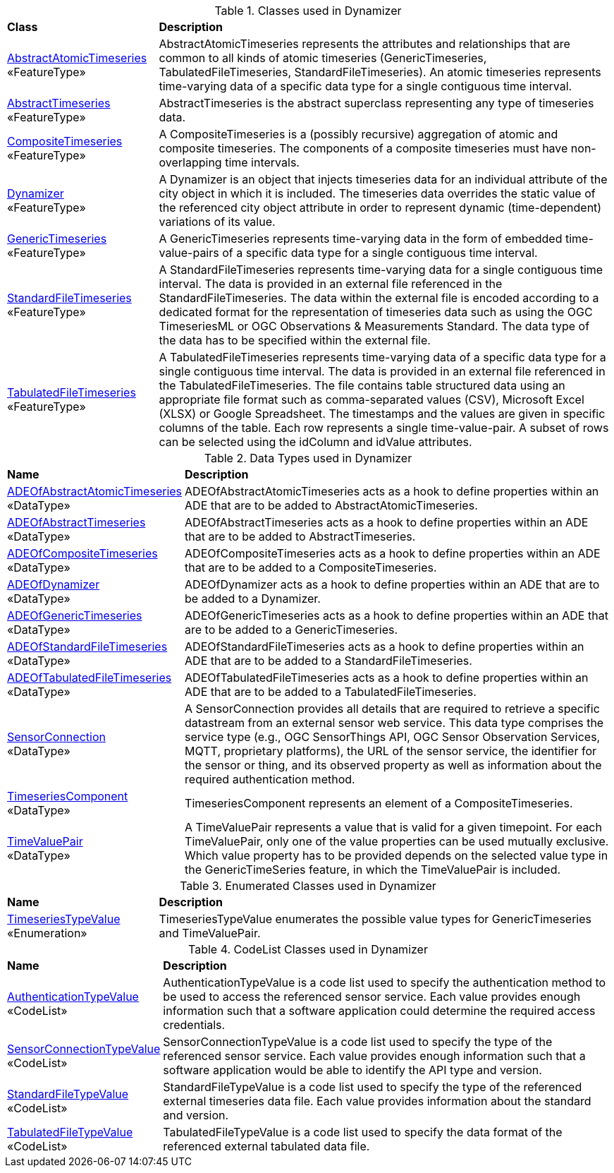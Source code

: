 [[Dynamizer-class-table]]
.Classes used in Dynamizer
[cols="2,6",options="headers"]
|===
^|*Class* ^|*Description*
|<<AbstractAtomicTimeseries-section,AbstractAtomicTimeseries>> +
 «FeatureType»  |AbstractAtomicTimeseries represents the attributes and relationships that are common to all kinds of atomic timeseries (GenericTimeseries, TabulatedFileTimeseries, StandardFileTimeseries). An atomic timeseries represents time-varying data of a specific data type for a single contiguous time interval.
|<<AbstractTimeseries-section,AbstractTimeseries>> +
 «FeatureType»  |AbstractTimeseries is the abstract superclass representing any type of timeseries data.
|<<CompositeTimeseries-section,CompositeTimeseries>> +
 «FeatureType»  |A CompositeTimeseries is a (possibly recursive) aggregation of atomic and composite timeseries. The components of a composite timeseries must have non-overlapping time intervals.
|<<Dynamizer-section,Dynamizer>> +
 «FeatureType»  |A Dynamizer is an object that injects timeseries data for an individual attribute of the city object in which it is included. The timeseries data overrides the static value of the referenced city object attribute in order to represent dynamic (time-dependent) variations of its value.
|<<GenericTimeseries-section,GenericTimeseries>> +
 «FeatureType»  |A GenericTimeseries represents time-varying data in the form of embedded time-value-pairs of a specific data type for a single contiguous time interval.
|<<StandardFileTimeseries-section,StandardFileTimeseries>> +
 «FeatureType»  |A StandardFileTimeseries represents time-varying data for a single contiguous time interval. The data is provided in an external file referenced in the StandardFileTimeseries. The data within the external file is encoded according to a dedicated format for the representation of timeseries data such as using the OGC TimeseriesML or OGC Observations & Measurements Standard. The data type of the data has to be specified within the external file.
|<<TabulatedFileTimeseries-section,TabulatedFileTimeseries>> +
 «FeatureType»  |A TabulatedFileTimeseries represents time-varying data of a specific data type for a single contiguous time interval. The data is provided in an external file referenced in the TabulatedFileTimeseries. The file contains table structured data using an appropriate file format such as comma-separated values (CSV), Microsoft Excel (XLSX) or Google Spreadsheet. The timestamps and the values are given in specific columns of the table. Each row represents a single time-value-pair. A subset of rows can be selected using the idColumn and idValue attributes.
|===

[[Dynamizer-datatypes-table]]
.Data Types used in Dynamizer
[cols="2,6",options="headers"]
|===
^|*Name* ^|*Description*
|<<ADEOfAbstractAtomicTimeseries-section,ADEOfAbstractAtomicTimeseries>> +
 «DataType»  |ADEOfAbstractAtomicTimeseries acts as a hook to define properties within an ADE that are to be added to AbstractAtomicTimeseries.
|<<ADEOfAbstractTimeseries-section,ADEOfAbstractTimeseries>> +
 «DataType»  |ADEOfAbstractTimeseries acts as a hook to define properties within an ADE that are to be added to AbstractTimeseries.
|<<ADEOfCompositeTimeseries-section,ADEOfCompositeTimeseries>> +
 «DataType»  |ADEOfCompositeTimeseries acts as a hook to define properties within an ADE that are to be added to a CompositeTimeseries.
|<<ADEOfDynamizer-section,ADEOfDynamizer>> +
 «DataType»  |ADEOfDynamizer acts as a hook to define properties within an ADE that are to be added to a Dynamizer.
|<<ADEOfGenericTimeseries-section,ADEOfGenericTimeseries>> +
 «DataType»  |ADEOfGenericTimeseries acts as a hook to define properties within an ADE that are to be added to a GenericTimeseries.
|<<ADEOfStandardFileTimeseries-section,ADEOfStandardFileTimeseries>> +
 «DataType»  |ADEOfStandardFileTimeseries acts as a hook to define properties within an ADE that are to be added to a StandardFileTimeseries.
|<<ADEOfTabulatedFileTimeseries-section,ADEOfTabulatedFileTimeseries>> +
 «DataType»  |ADEOfTabulatedFileTimeseries acts as a hook to define properties within an ADE that are to be added to a TabulatedFileTimeseries.
|<<SensorConnection-section,SensorConnection>> +
 «DataType»  |A SensorConnection provides all details that are required to retrieve a specific datastream from an external sensor web service. This data type comprises the service type (e.g., OGC SensorThings API, OGC Sensor Observation Services, MQTT, proprietary platforms), the URL of the sensor service, the identifier for the sensor or thing, and its observed property as well as information about the required authentication method.
|<<TimeseriesComponent-section,TimeseriesComponent>> +
 «DataType»  |TimeseriesComponent represents an element of a CompositeTimeseries.
|<<TimeValuePair-section,TimeValuePair>> +
 «DataType»  |A TimeValuePair represents a value that is valid for a given timepoint. For each TimeValuePair, only one of the value properties can be used mutually exclusive. Which value property has to be provided depends on the selected value type in the GenericTimeSeries feature, in which the TimeValuePair is included.
|===

[[Dynamizer-enumeration-table]]
.Enumerated Classes used in Dynamizer
[cols="2,6",options="headers"]
|===
^|*Name* ^|*Description*
|<<TimeseriesTypeValue-section,TimeseriesTypeValue>> +
 «Enumeration» |TimeseriesTypeValue enumerates the possible value types for GenericTimeseries and TimeValuePair.
|===

[[Dynamizer-codelist-table]]
.CodeList Classes used in Dynamizer
[cols="2,6",options="headers"]
|===
^|*Name* ^|*Description*
|<<AuthenticationTypeValue-section,AuthenticationTypeValue>> +
 «CodeList»  |AuthenticationTypeValue is a code list used to specify the authentication method to be used to access the referenced sensor service. Each value provides enough information such that a software application could determine the required access credentials.
|<<SensorConnectionTypeValue-section,SensorConnectionTypeValue>> +
 «CodeList»  |SensorConnectionTypeValue is a code list used to specify the type of the referenced sensor service. Each value provides enough information such that a software application would be able to identify the API type and version.
|<<StandardFileTypeValue-section,StandardFileTypeValue>> +
 «CodeList»  |StandardFileTypeValue is a code list used to specify the type of the referenced external timeseries data file. Each value provides information about the standard and version.
|<<TabulatedFileTypeValue-section,TabulatedFileTypeValue>> +
 «CodeList»  |TabulatedFileTypeValue is a code list used to specify the data format of the referenced external tabulated data file.
|===
